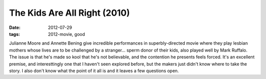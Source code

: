 The Kids Are All Right (2010)
=============================

:date: 2012-07-29
:tags: 2012-movie, good



Julianne Moore and Annette Bening give incredible performances in
superbly-directed movie where they play lesbian mothers whose lives are
to be challenged by a stranger... sperm donor of their kids, also played
well by Mark Ruffalo. The issue is that he's made so kool that he's not
believable, and the contention he presents feels forced. It's an
excellent premise, and interesttingly one that I haven't seen explored
before, but the makers just didn't know where to take the story. I also
don't know what the point of it all is and it leaves a few questions
open.
